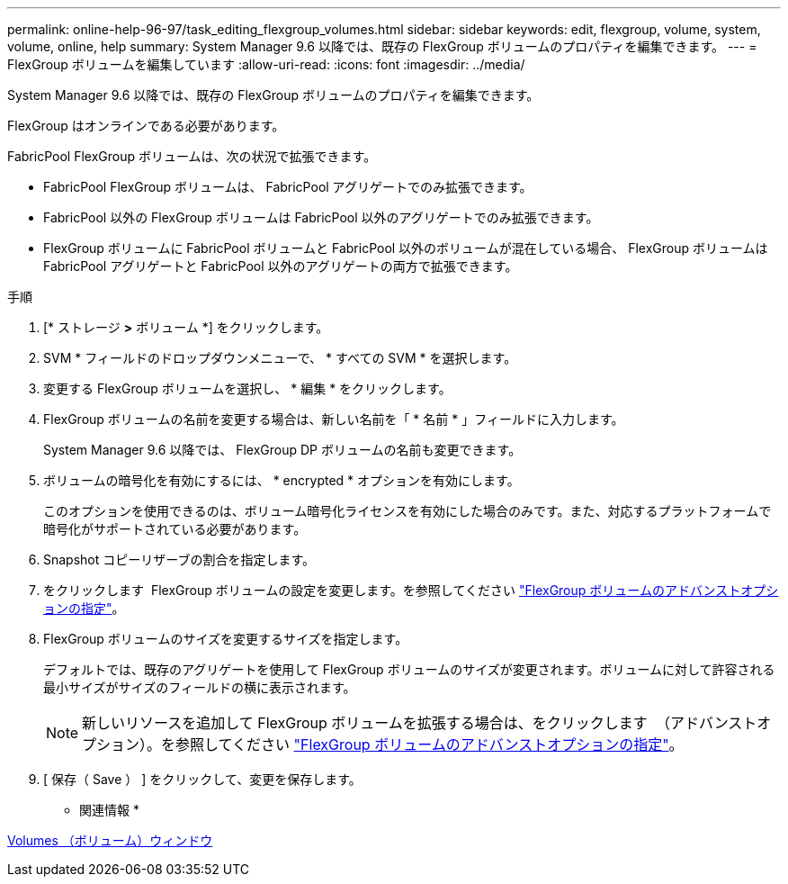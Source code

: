 ---
permalink: online-help-96-97/task_editing_flexgroup_volumes.html 
sidebar: sidebar 
keywords: edit, flexgroup, volume, system, volume, online, help 
summary: System Manager 9.6 以降では、既存の FlexGroup ボリュームのプロパティを編集できます。 
---
= FlexGroup ボリュームを編集しています
:allow-uri-read: 
:icons: font
:imagesdir: ../media/


[role="lead"]
System Manager 9.6 以降では、既存の FlexGroup ボリュームのプロパティを編集できます。

FlexGroup はオンラインである必要があります。

FabricPool FlexGroup ボリュームは、次の状況で拡張できます。

* FabricPool FlexGroup ボリュームは、 FabricPool アグリゲートでのみ拡張できます。
* FabricPool 以外の FlexGroup ボリュームは FabricPool 以外のアグリゲートでのみ拡張できます。
* FlexGroup ボリュームに FabricPool ボリュームと FabricPool 以外のボリュームが混在している場合、 FlexGroup ボリュームは FabricPool アグリゲートと FabricPool 以外のアグリゲートの両方で拡張できます。


.手順
. [* ストレージ *>* ボリューム *] をクリックします。
. SVM * フィールドのドロップダウンメニューで、 * すべての SVM * を選択します。
. 変更する FlexGroup ボリュームを選択し、 * 編集 * をクリックします。
. FlexGroup ボリュームの名前を変更する場合は、新しい名前を「 * 名前 * 」フィールドに入力します。
+
System Manager 9.6 以降では、 FlexGroup DP ボリュームの名前も変更できます。

. ボリュームの暗号化を有効にするには、 * encrypted * オプションを有効にします。
+
このオプションを使用できるのは、ボリューム暗号化ライセンスを有効にした場合のみです。また、対応するプラットフォームで暗号化がサポートされている必要があります。

. Snapshot コピーリザーブの割合を指定します。
. をクリックします image:../media/advanced_options.gif[""] FlexGroup ボリュームの設定を変更します。を参照してください link:task_specifying_advanced_options_for_flexgroup_volume.md#GUID-021C533F-BBA1-41A9-A191-DE223A158B4B["FlexGroup ボリュームのアドバンストオプションの指定"]。
. FlexGroup ボリュームのサイズを変更するサイズを指定します。
+
デフォルトでは、既存のアグリゲートを使用して FlexGroup ボリュームのサイズが変更されます。ボリュームに対して許容される最小サイズがサイズのフィールドの横に表示されます。

+
[NOTE]
====
新しいリソースを追加して FlexGroup ボリュームを拡張する場合は、をクリックします image:../media/advanced_options.gif[""] （アドバンストオプション）。を参照してください link:task_specifying_advanced_options_for_flexgroup_volume.md#GUID-021C533F-BBA1-41A9-A191-DE223A158B4B["FlexGroup ボリュームのアドバンストオプションの指定"]。

====
. [ 保存（ Save ） ] をクリックして、変更を保存します。


* 関連情報 *

xref:reference_volumes_window.adoc[Volumes （ボリューム）ウィンドウ]
